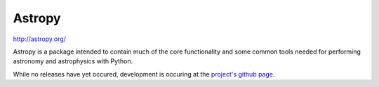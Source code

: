 =======
Astropy
=======

http://astropy.org/

Astropy is a package intended to contain much of the core functionality and some common tools needed for performing astronomy and astrophysics with Python.

While no releases have yet occured, development is occuring at the `project's github page <http://github.com/astropy/astropy>`_.

